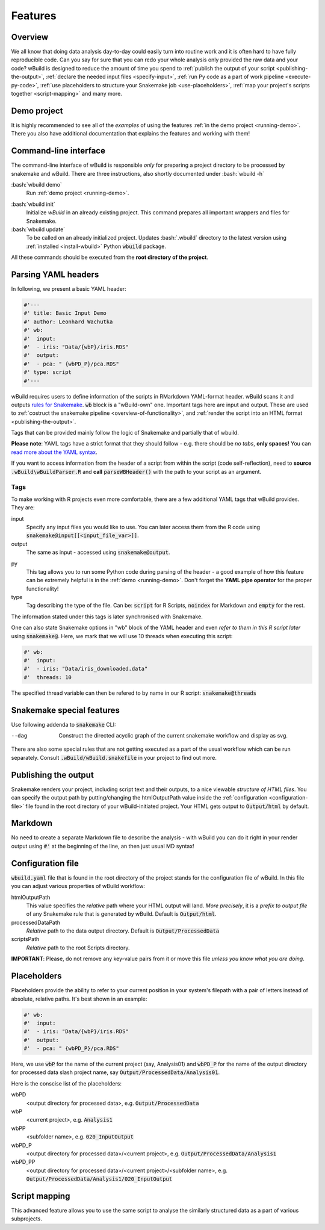 .. _features:

========
Features
========

Overview
--------

We all know that doing data analysis day-to-day could easily turn into routine work and it is often hard to have fully reproducible code. Can you say for sure that you can redo your whole analysis only provided the raw data and your code?
wBuild is designed to reduce the
amount of time you spend to :ref:`publish the output of your script <publishing-the-output>`, :ref:`declare the needed input files <specify-input>`,
:ref:`run Py code as a part of work pipeline <execute-py-code>`, :ref:`use placeholders to structure your Snakemake job <use-placeholders>`,
:ref:`map your project's scripts together <script-mapping>` and many more.

Demo project
------------
It is highly recommended to see all of the `examples` of using the features :ref:`in the demo project <running-demo>`.
There you also have additional documentation that explains the features and working with them!

Command-line interface
----------------------
The command-line interface of wBuild is responsible `only` for preparing a project directory to be processed by snakemake and wBuild. There are three instructions, also shortly
documented under :bash:`wbuild -h`

:bash:`wbuild demo`
    Run :ref:`demo project <running-demo>`.

.. _wbuild-init:

:bash:`wbuild init`
    Initialize `wBuild` in an already existing project. This command prepares all important wrappers and files for Snakemake.

:bash:`wbuild update`
    To be called on an already initialized project. Updates :bash:`.wbuild` directory to the latest version using
    :ref:`installed <install-wbuild>` Python :code:`wbuild` package.

All these commands should be executed from the **root directory of the project**.

.. _yaml-headers:

Parsing YAML headers
--------------------
In following, we present a basic YAML header:

.. code-block:: R

    #'---
    #' title: Basic Input Demo
    #' author: Leonhard Wachutka
    #' wb:
    #'  input:
    #'  - iris: "Data/{wbP}/iris.RDS"
    #'  output:
    #'  - pca: " {wbPD_P}/pca.RDS"
    #' type: script
    #'---


wBuild requires users to define information of the scripts in RMarkdown YAML-format header.
wBuild scans it and outputs `rules for Snakemake`_. :code:`wb` block is a "wBuild-own" one.
Important tags here are input and output. These are used to :ref:`costruct the snakemake pipeline <overview-of-functionality>`,
and :ref:`render the script into an HTML format <publishing-the-output>`.

Tags that can be provided mainly follow the logic of Snakemake and partially that of wbuild.

**Please note**: YAML tags have a strict format that they should follow - e.g. there should be *no tabs*, **only spaces!**
You can `read more about the YAML syntax`_.

.. _read more about the YAML syntax: http://docs.ansible.com/ansible/latest/reference_appendices/YAMLSyntax.html

If you want to access information from the header of a script from within the script (code self-reflection), need to **source** :code:`.wBuild\wBuildParser.R` and **call**
:code:`parseWBHeader()` with the path to your script as an argument.


Tags
~~~~

To make working with R projects even more comfortable, there are a few additional YAML tags that wBuild provides. They are:

.. _specify-input:

input
    Specify any input files you would like to use. You can later access them from the R code using :code:`snakemake@input[[<input_file_var>]]`.

output
    The same as input - accessed using :code:`snakemake@output`.

.. _execute-py-code:

py
    This tag allows you to run some Python code during parsing of the header - a good example of how this feature can be extremely helpful is
    in the :ref:`demo <running-demo>`. Don't forget the **YAML pipe operator** for the proper functionality!

type
    Tag describing the type of the file. Can be: :code:`script` for R Scripts, :code:`noindex` for Markdown and :code:`empty`
    for the rest.

The information stated under this tags is later synchronised with Snakemake.

.. _snakemake-tags:

One can also state Snakemake options in "wb" block of the YAML header and even `refer to them in this R script later` using
:code:`snakemake@`. Here, we mark that we will use 10 threads when executing this script:

.. code-block:: R

    #' wb:
    #'  input:
    #'  - iris: "Data/iris_downloaded.data"
    #'  threads: 10

The specified thread variable can then be refered to by name in our R script: :code:`snakemake@threads`


Snakemake special features
--------------------------

Use following addenda to :code:`snakemake` CLI:

--dag
    Construct the directed acyclic graph of the current snakemake workflow and display as svg.

There are also some special rules that are not getting executed as a part of the usual workflow which can be run separately. Consult
:code:`.wBuild/wBuild.snakefile` in your project to find out more.

.. _rules for Snakemake: http://snakemake.readthedocs.io/en/stable/snakefiles/rules.html

.. _publishing-the-output:

Publishing the output
---------------------

Snakemake renders your project, including script text and their outputs, to a nice viewable *structure of HTML files*. You can
specify the output path by putting/changing the htmlOutputPath value inside the :ref:`configuration <configuration-file>` file found
in the root directory of your wBuild-initiated project. Your HTML gets output to :code:`Output/html` by default.

Markdown
--------

No need to create a separate Markdown file to describe the analysis - with wBuild you can do it right in your render
output using :code:`#'` at the beginning of the line, an then just usual MD syntax!

.. _configuration-file:

Configuration file
------------------

:code:`wbuild.yaml` file that is found in the root directory of the project stands for the configuration file of wBuild.
In this file you can adjust various properties of wBuild workflow:

.. _html-output-path:

htmlOutputPath
    This value specifies the `relative` path where your HTML output will land. *More precisely*, it is a `prefix to output file`
    of any Snakemake rule that is generated by wBuild. Default is :code:`Output/html`.

processedDataPath
    `Relative` path to the data output directory. Default is :code:`Output/ProcessedData`

scriptsPath
    `Relative` path to the root Scripts directory.

**IMPORTANT**: Please, do not remove any key-value pairs from it or move this file *unless you know what you are doing*.

.. _use-placeholders:

Placeholders
------------

Placeholders provide the ability to refer to your current position in your system's filepath with a pair of letters instead
of absolute, relative paths. It's best shown in an example:

.. code-block:: md

    #' wb:
    #'  input:
    #'  - iris: "Data/{wbP}/iris.RDS"
    #'  output:
    #'  - pca: " {wbPD_P}/pca.RDS"

Here, we use :code:`wbP` for the name of the current project (say, Analysis01) and :code:`wbPD_P` for the name of the
output directory for processed data slash project name, say :code:`Output/ProcessedData/Analysis01`.

Here is the conscise list of the placeholders:

wbPD
    <output directory for processed data>, e.g. :code:`Output/ProcessedData`

wbP
    <current project>, e.g.  :code:`Analysis1`

wbPP
    <subfolder name>, e.g. :code:`020_InputOutput`

wbPD_P
    <output directory for processed data>/<current project>, e.g. :code:`Output/ProcessedData/Analysis1`

wbPD_PP
    <output directory for processed data>/<current project>/<subfolder name>, e.g. :code:`Output/ProcessedData/Analysis1/020_InputOutput`


.. _script-mapping:

Script mapping
--------------

This advanced feature allows you to use the same script to analyse the similarly structured data as a part of various
subprojects.
